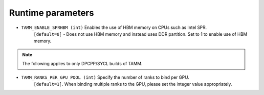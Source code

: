 
Runtime parameters
==================

- ``TAMM_ENABLE_SPRHBM (int)`` Enables the use of HBM memory on CPUs such as Intel SPR. 
   ``[default=0]`` - Does not use HBM memory and instead uses DDR partition. Set to 1 to enable use of HBM memory.

.. note::
   The following applies to only DPCPP/SYCL builds of TAMM.

- ``TAMM_RANKS_PER_GPU_POOL (int)`` Specify the number of ranks to bind per GPU. 
   ``[default=1]``. When binding multiple ranks to the GPU, please set the integer value appropriately.


